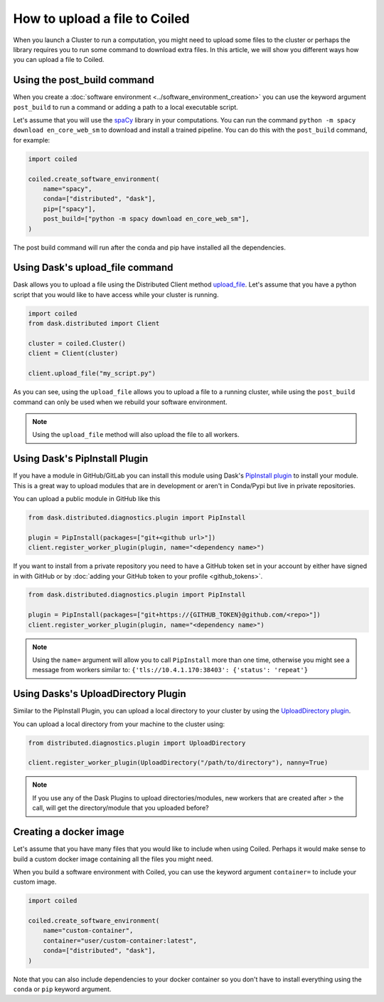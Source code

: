 ==============================
How to upload a file to Coiled
==============================

When you launch a Cluster to run a computation, you might need to upload
some files to the cluster or perhaps the library requires you to run some
command to download extra files. In this article, we will show you different
ways how you can upload a file to Coiled.

Using the post_build command
----------------------------

When you create a :doc:`software environment <../software_environment_creation>`
you can use the keyword argument ``post_build`` to run a command or adding a path
to a local executable script.

Let's assume that you will use the `spaCy <https://spacy.io/>`_ library in your
computations. You can run the command ``python -m spacy download en_core_web_sm``
to download and install a trained pipeline. You can do this with the ``post_build``
command, for example:

.. code:: python

    import coiled

    coiled.create_software_environment(
        name="spacy",
        conda=["distributed", "dask"],
        pip=["spacy"],
        post_build=["python -m spacy download en_core_web_sm"],
    )

The post build command will run after the conda and pip have installed all
the dependencies.

Using Dask's upload_file command
--------------------------------

Dask allows you to upload a file using the Distributed Client method 
`upload_file <https://distributed.dask.org/en/latest/api.html?highlight=upload_file#distributed.Client.upload_file>`_.
Let's assume that you have a python script that you would like to have 
access while your cluster is running.

.. code:: python

    import coiled
    from dask.distributed import Client

    cluster = coiled.Cluster()
    client = Client(cluster)

    client.upload_file("my_script.py")

As you can see, using the ``upload_file`` allows you to upload a file to a running
cluster, while using the ``post_build`` command can only be used when we rebuild your
software environment.

.. note::

  Using the ``upload_file`` method will also upload the file to all workers.

Using Dask's PipInstall Plugin
------------------------------

If you have a module in GitHub/GitLab you can install this module using Dask's
`PipInstall plugin <https://distributed.dask.org/en/latest/plugins.html?highlight=PipInstall#distributed.diagnostics.plugin.PipInstall>`_
to install your module. This is a great way to upload modules that are in development
or aren't in Conda/Pypi but live in private repositories.

You can upload a public module in GitHub like this

.. code-block:: python

  from dask.distributed.diagnostics.plugin import PipInstall

  plugin = PipInstall(packages=["git+<github url>"])
  client.register_worker_plugin(plugin, name="<dependency name>")

If you want to install from a private repository you need to have a GitHub token set
in your account by either have signed in with GitHub or by 
:doc:`adding your GitHub token to your profile <github_tokens>`.

.. code-block:: python

  from dask.distributed.diagnostics.plugin import PipInstall

  plugin = PipInstall(packages=["git+https://{GITHUB_TOKEN}@github.com/<repo>"])
  client.register_worker_plugin(plugin, name="<dependency name>")

.. note::

   Using the ``name=`` argument will allow you to call ``PipInstall`` more than
   one time, otherwise you might see a message from workers similar to:
   ``{'tls://10.4.1.170:38403': {'status': 'repeat'}``
  
Using Dasks's UploadDirectory Plugin
------------------------------------

Similar to the PipInstall Plugin, you can upload a local directory to your
cluster by using the
`UploadDirectory plugin <https://distributed.dask.org/en/latest/plugins.html?highlight=PipInstall#built-in-nanny-plugins>`_.

You can upload a local directory from your machine to the cluster using:

.. code-block:: python

  from distributed.diagnostics.plugin import UploadDirectory

  client.register_worker_plugin(UploadDirectory("/path/to/directory"), nanny=True)

.. note::

  If you use any of the Dask Plugins to upload directories/modules, new workers
  that are created after > the call, will get the directory/module that you
  uploaded before?

Creating a docker image
-----------------------

Let's assume that you have many files that you would like to include when using Coiled.
Perhaps it would make sense to build a custom docker image containing all the files you
might need. 

When you build a software environment with Coiled, you can use the keyword argument 
``container=`` to include your custom image.

.. code-block:: python

    import coiled

    coiled.create_software_environment(
        name="custom-container",
        container="user/custom-container:latest",
        conda=["distributed", "dask"],
    )

Note that you can also include dependencies to your docker container so you don't have to
install everything using the ``conda`` or ``pip`` keyword argument.
